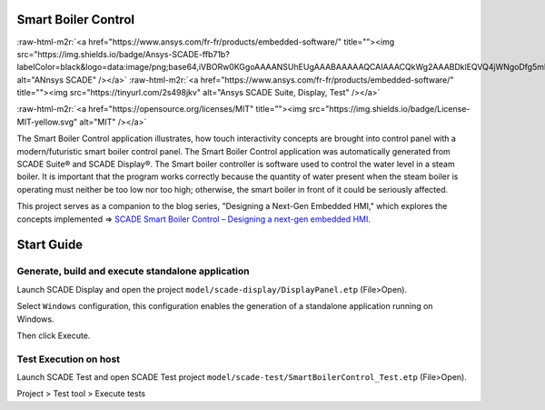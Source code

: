 .. role:: raw-html-m2r(raw)
   :format: html


Smart Boiler Control
====================

:raw-html-m2r:`<a href="https://www.ansys.com/fr-fr/products/embedded-software/" title=""><img src="https://img.shields.io/badge/Ansys-SCADE-ffb71b?labelColor=black&logo=data:image/png;base64,iVBORw0KGgoAAAANSUhEUgAAABAAAAAQCAIAAACQkWg2AAABDklEQVQ4jWNgoDfg5mD8vE7q/3bpVyskbW0sMRUwofHD7Dh5OBkZGBgW7/3W2tZpa2tLQEOyOzeEsfumlK2tbVpaGj4N6jIs1lpsDAwMJ278sveMY2BgCA0NFRISwqkhyQ1q/Nyd3zg4OBgYGNjZ2ePi4rB5loGBhZnhxTLJ/9ulv26Q4uVk1NXV/f///////69du4Zdg78lx//t0v+3S88rFISInD59GqIH2esIJ8G9O2/XVwhjzpw5EAam1xkkBJn/bJX+v1365hxxuCAfH9+3b9/+////48cPuNehNsS7cDEzMTAwMMzb+Q2u4dOnT2vWrMHu9ZtzxP9vl/69RVpCkBlZ3N7enoDXBwEAAA+YYitOilMVAAAAAElFTkSuQmCC" alt="ANnsys SCADE" /></a>`
:raw-html-m2r:`<a href="https://www.ansys.com/fr-fr/products/embedded-software/" title=""><img src="https://tinyurl.com/2s498jkv" alt="Ansys SCADE Suite, Display, Test" /></a>`

.. image:: https://img.shields.io/badge/version-2024R2-blue
   :target: https://img.shields.io/badge/version-2024R2-blue
   :alt: version

:raw-html-m2r:`<a href="https://opensource.org/licenses/MIT" title=""><img src="https://img.shields.io/badge/License-MIT-yellow.svg" alt="MIT" /></a>`

The Smart Boiler Control application illustrates, how touch interactivity concepts are brought into control panel with a modern/futuristic smart boiler control panel. The  Smart Boiler Control application was automatically generated from SCADE Suite® and SCADE Display®.
The Smart boiler controller is software used to control the water level in a steam boiler. It is important that the program works correctly because the quantity of water present when the steam boiler is operating must neither be too low nor too high; otherwise, the smart boiler  in front of it could be seriously affected.

This project serves as a companion to the blog series, "Designing a Next-Gen Embedded HMI," which explores the concepts implemented =>  `SCADE Smart Boiler Control – Designing a next-gen embedded HMI <https://ansyskm.ansys.com/forums/topic/scade-smart-boiler-control-designing-a-next-gen-embedded-hmi/>`_.


.. image:: pictures/screenshot.png
   :target: pictures/screenshot.png
   :alt: screenshot


Start Guide
===========

Generate, build and execute standalone application
--------------------------------------------------

Launch  SCADE Display and open the project ``model/scade-display/DisplayPanel.etp`` (File>Open). 


.. raw:: html

   <p align="center">
     <img src="pictures/fileOpenP.png" alt="file open"/>
   </p>


Select ``Windows`` configuration, this configuration enables the generation of a standalone application
running on Windows.


.. raw:: html

   <p align="center">
     <img src="pictures/selectConf.png" alt="select conf"/>
   </p>


Then click Execute.


.. raw:: html

   <p align="center">
     <img src="pictures/execute.png" alt="execute"/>
   </p>


Test Execution on host
----------------------

Launch SCADE Test and open SCADE Test project ``model/scade-test/SmartBoilerControl_Test.etp`` (File>Open).


.. raw:: html

   <p align="center">
     <img src="pictures/fileOpenSCADE.png" alt="file open scade"/>
   </p>


Project > Test tool > Execute tests


.. raw:: html

   <p align="center">
     <img src="pictures/executeTests.png" alt="execute tests"/>
   </p>

